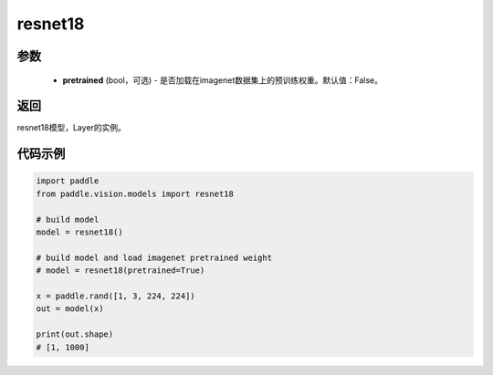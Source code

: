 .. _cn_api_paddle_vision_models_resnet18:

resnet18
-------------------------------

.. py:function:: paddle.vision.models.resnet18(pretrained=False, **kwargs)

 18层的resnet模型，来自论文 `"Deep Residual Learning for Image Recognition" <https://arxiv.org/pdf/1512.03385.pdf>`_ 。

参数
:::::::::
  - **pretrained** (bool，可选) - 是否加载在imagenet数据集上的预训练权重。默认值：False。

返回
:::::::::
resnet18模型，Layer的实例。

代码示例
:::::::::
.. code-block:: python

    import paddle
    from paddle.vision.models import resnet18

    # build model
    model = resnet18()

    # build model and load imagenet pretrained weight
    # model = resnet18(pretrained=True)

    x = paddle.rand([1, 3, 224, 224])
    out = model(x)

    print(out.shape)
    # [1, 1000]
